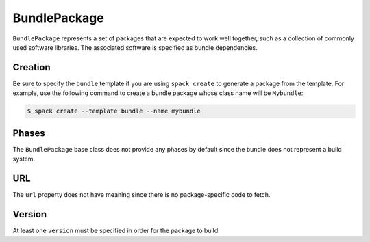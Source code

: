.. Copyright 2013-2021 Lawrence Livermore National Security, LLC and other
   Spack Project Developers. See the top-level COPYRIGHT file for details.

   SPDX-License-Identifier: (Apache-2.0 OR MIT)

.. _bundlepackage:

-------------
BundlePackage
-------------

``BundlePackage`` represents a set of packages that are expected to work well
together, such as a collection of commonly used software libraries.  The
associated software is specified as bundle dependencies.


^^^^^^^^
Creation
^^^^^^^^

Be sure to specify the ``bundle`` template if you are using ``spack create``
to generate a package from the template.  For example, use the following
command to create a bundle package whose class name will be ``Mybundle``:

.. code-block:: console

    $ spack create --template bundle --name mybundle



^^^^^^
Phases
^^^^^^

The ``BundlePackage`` base class does not provide any phases by default
since the bundle does not represent a build system.


^^^
URL
^^^

The ``url`` property does not have meaning since there is no package-specific
code to fetch.


^^^^^^^
Version
^^^^^^^

At least one ``version`` must be specified in order for the package to
build.
